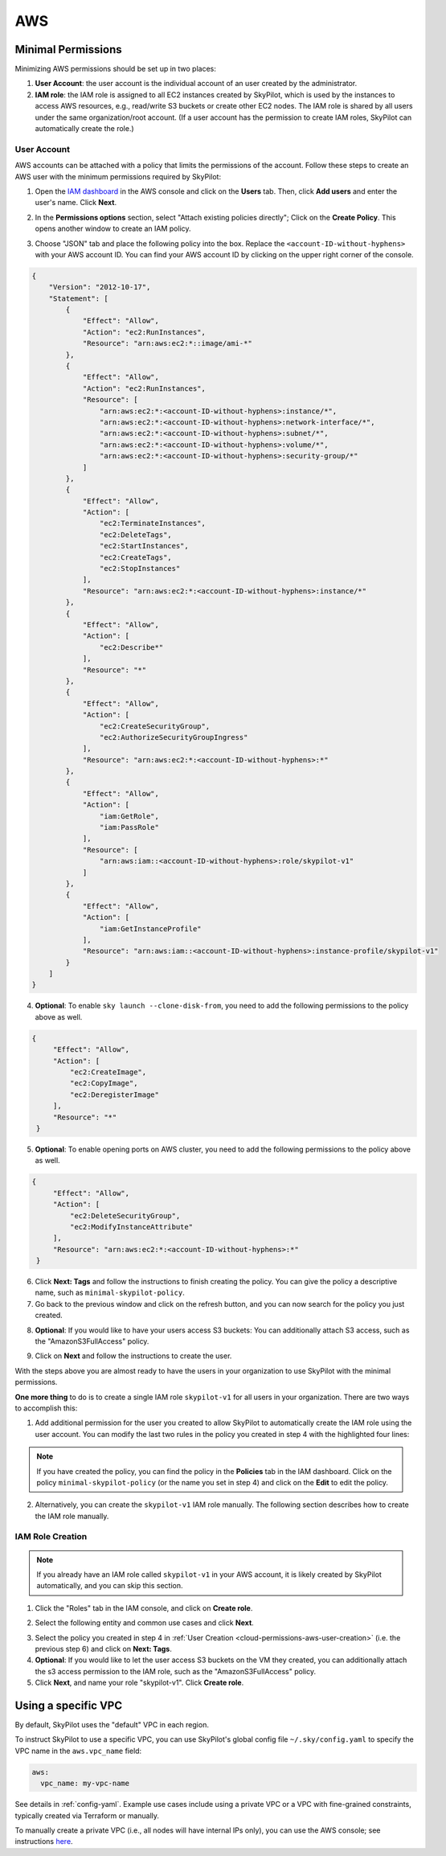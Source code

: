 
.. _cloud-permissions-aws:

AWS
=====

.. _cloud-permissions-aws-user-creation:

Minimal Permissions
-----------------------

Minimizing AWS permissions should be set up in two places:

1. **User Account**: the user account is the individual account of an user created by the administrator.
2. **IAM role**: the IAM role is assigned to all EC2 instances created by SkyPilot, which is used by the instances to access AWS resources, e.g., read/write S3 buckets or create other EC2 nodes. The IAM role is shared by all users under the same organization/root account. (If a user account has the permission to create IAM roles, SkyPilot can automatically create the role.)

User Account
~~~~~~~~~~~~~~~~~~

AWS accounts can be attached with a policy that limits the permissions of the account. Follow these steps to create an AWS user with the minimum permissions required by SkyPilot:

1. Open the `IAM dashboard <https://us-east-1.console.aws.amazon.com/iamv2/home#/home>`_ in the AWS console and click on the **Users** tab. Then, click **Add users** and enter the user's name. Click **Next**.

.. image:: ../../images/screenshots/aws/aws-add-user.png
    :width: 80%
    :align: center
    :alt: AWS Add User

2. In the **Permissions options** section, select "Attach existing policies directly"; Click on the **Create Policy**. This opens another window to create an IAM policy.

.. image:: ../../images/screenshots/aws/aws-create-policy.png
    :width: 80%
    :align: center
    :alt: AWS Create Policy

3. Choose "JSON" tab and place the following policy into the box. Replace the ``<account-ID-without-hyphens>`` with your AWS account ID. You can find your AWS account ID by clicking on the upper right corner of the console.

.. code-block:: json
    :name: aws-policy-json

    {
        "Version": "2012-10-17",
        "Statement": [
            {
                "Effect": "Allow",
                "Action": "ec2:RunInstances",
                "Resource": "arn:aws:ec2:*::image/ami-*"
            },
            {
                "Effect": "Allow",
                "Action": "ec2:RunInstances",
                "Resource": [
                    "arn:aws:ec2:*:<account-ID-without-hyphens>:instance/*",
                    "arn:aws:ec2:*:<account-ID-without-hyphens>:network-interface/*",
                    "arn:aws:ec2:*:<account-ID-without-hyphens>:subnet/*",
                    "arn:aws:ec2:*:<account-ID-without-hyphens>:volume/*",
                    "arn:aws:ec2:*:<account-ID-without-hyphens>:security-group/*"
                ]
            },
            {
                "Effect": "Allow",
                "Action": [
                    "ec2:TerminateInstances",
                    "ec2:DeleteTags",
                    "ec2:StartInstances",
                    "ec2:CreateTags",
                    "ec2:StopInstances"
                ],
                "Resource": "arn:aws:ec2:*:<account-ID-without-hyphens>:instance/*"
            },
            {
                "Effect": "Allow",
                "Action": [
                    "ec2:Describe*"
                ],
                "Resource": "*"
            },
            {
                "Effect": "Allow",
                "Action": [
                    "ec2:CreateSecurityGroup",
                    "ec2:AuthorizeSecurityGroupIngress"
                ],
                "Resource": "arn:aws:ec2:*:<account-ID-without-hyphens>:*"
            },
            {
                "Effect": "Allow",
                "Action": [
                    "iam:GetRole",
                    "iam:PassRole"
                ],
                "Resource": [
                    "arn:aws:iam::<account-ID-without-hyphens>:role/skypilot-v1"
                ]
            },
            {
                "Effect": "Allow",
                "Action": [
                    "iam:GetInstanceProfile"
                ],
                "Resource": "arn:aws:iam::<account-ID-without-hyphens>:instance-profile/skypilot-v1"
            }
        ]
    }

4. **Optional**: To enable ``sky launch --clone-disk-from``, you need to add the following permissions to the policy above as well.

.. code-block:: json

           {
                "Effect": "Allow",
                "Action": [
                    "ec2:CreateImage",
                    "ec2:CopyImage",
                    "ec2:DeregisterImage"
                ],
                "Resource": "*"
            }

5. **Optional**: To enable opening ports on AWS cluster, you need to add the following permissions to the policy above as well.

.. code-block:: json

           {
                "Effect": "Allow",
                "Action": [
                    "ec2:DeleteSecurityGroup",
                    "ec2:ModifyInstanceAttribute"
                ],
                "Resource": "arn:aws:ec2:*:<account-ID-without-hyphens>:*"
            }

6. Click **Next: Tags** and follow the instructions to finish creating the policy. You can give the policy a descriptive name, such as ``minimal-skypilot-policy``.
7. Go back to the previous window and click on the refresh button, and you can now search for the policy you just created.

.. image:: ../../images/screenshots/aws/aws-add-policy.png
    :width: 80%
    :align: center
    :alt: AWS Add Policy

8. **Optional**: If you would like to have your users access S3 buckets: You can additionally attach S3 access, such as the "AmazonS3FullAccess" policy.

.. image:: ../../images/screenshots/aws/aws-s3-policy.png
    :width: 80%
    :align: center
    :alt: AWS Add S3 Policy

9. Click on **Next** and follow the instructions to create the user.

With the steps above you are almost ready to have the users in your organization to use SkyPilot with the minimal permissions.

**One more thing** to do is to create a single IAM role ``skypilot-v1`` for all users in your organization. There are two ways to accomplish this:

1. Add additional permission for the user you created to allow SkyPilot to automatically create the IAM role using the user account. You can modify the last two rules in the policy you created in step 4 with the highlighted four lines:

.. note::

    If you have created the policy, you can find the policy in the **Policies** tab in the IAM dashboard. Click on the policy ``minimal-skypilot-policy`` (or the name you set in step 4) and click on the **Edit** to edit the policy.

.. code-block:: json
    :emphasize-lines: 6-7,17-18

            {
                "Effect": "Allow",
                "Action": [
                    "iam:GetRole",
                    "iam:PassRole",
                    "iam:CreateRole",
                    "iam:AttachRolePolicy"
                ],
                "Resource": [
                    "arn:aws:iam::<account-ID-without-hyphens>:role/skypilot-v1"
                ]
            },
            {
                "Effect": "Allow",
                "Action": [
                    "iam:GetInstanceProfile",
                    "iam:CreateInstanceProfile",
                    "iam:AddRoleToInstanceProfile"
                ],
                "Resource": "arn:aws:iam::<account-ID-without-hyphens>:instance-profile/skypilot-v1"
            }

2. Alternatively, you can create the ``skypilot-v1`` IAM role manually. The following section describes how to create the IAM role manually.


IAM Role Creation
~~~~~~~~~~~~~~~~~~

.. note::

    If you already have an IAM role called ``skypilot-v1`` in your AWS account, it is likely created by SkyPilot automatically, and you can skip this section.

1. Click the "Roles" tab in the IAM console, and click on **Create role**.

.. image:: ../../images/screenshots/aws/aws-add-role.png
    :width: 80%
    :align: center
    :alt: AWS Add Role

2. Select the following entity and common use cases and click **Next**.

.. image:: ../../images/screenshots/aws/aws-add-role-entity.png
    :width: 80%
    :align: center
    :alt: AWS Role Entity

3. Select the policy you created in step 4 in :ref:`User Creation <cloud-permissions-aws-user-creation>` (i.e. the previous step 6) and click on **Next: Tags**.
4. **Optional**: If you would like to let the user access S3 buckets on the VM they created, you can additionally attach the s3 access permission to the IAM role, such as the "AmazonS3FullAccess" policy.
5. Click **Next**, and name your role "skypilot-v1". Click **Create role**.


Using a specific VPC
-----------------------
By default, SkyPilot uses the "default" VPC in each region.

To instruct SkyPilot to use a specific VPC, you can use SkyPilot's global config
file ``~/.sky/config.yaml`` to specify the VPC name in the ``aws.vpc_name``
field:

.. code-block:: yaml

    aws:
      vpc_name: my-vpc-name

See details in :ref:`config-yaml`.  Example use cases include using a private VPC or a
VPC with fine-grained constraints, typically created via Terraform or manually.

To manually create a private VPC (i.e., all nodes will have internal IPs only),
you can use the AWS console; see instructions `here
<https://github.com/skypilot-org/skypilot/pull/1512>`_.

